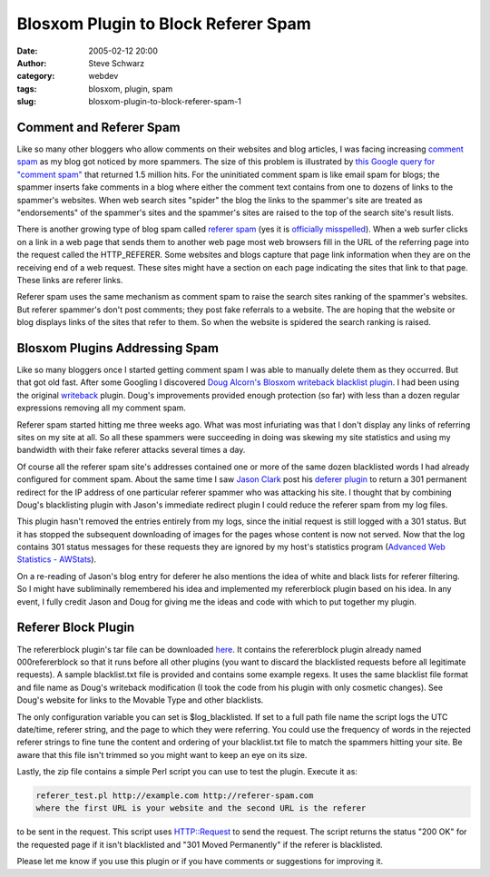 Blosxom Plugin to Block Referer Spam
####################################
:date: 2005-02-12 20:00
:author: Steve Schwarz
:category: webdev
:tags: blosxom, plugin, spam
:slug: blosxom-plugin-to-block-referer-spam-1

Comment and Referer Spam
------------------------

Like so many other bloggers who allow comments on their websites and
blog articles, I was facing increasing `comment spam`_ as my blog got
noticed by more spammers. The size of this problem is illustrated by
`this Google query for "comment spam"`_ that returned 1.5 million hits.
For the uninitiated comment spam is like email spam for blogs; the
spammer inserts fake comments in a blog where either the comment text
contains from one to dozens of links to the spammer's websites. When web
search sites "spider" the blog the links to the spammer's site are
treated as "endorsements" of the spammer's sites and the spammer's sites
are raised to the top of the search site's result lists.

There is another growing type of blog spam called `referer spam`_ (yes
it is `officially misspelled`_). When a web surfer clicks on a link in a
web page that sends them to another web page most web browsers fill in
the URL of the referring page into the request called the HTTP\_REFERER.
Some websites and blogs capture that page link information when they are
on the receiving end of a web request. These sites might have a section
on each page indicating the sites that link to that page. These links
are referer links.

Referer spam uses the same mechanism as comment spam to raise the search
sites ranking of the spammer's websites. But referer spammer's don't
post comments; they post fake referrals to a website. The are hoping
that the website or blog displays links of the sites that refer to them.
So when the website is spidered the search ranking is raised.

Blosxom Plugins Addressing Spam
-------------------------------

Like so many bloggers once I started getting comment spam I was able to
manually delete them as they occurred. But that got old fast. After some
Googling I discovered `Doug Alcorn's`_ `Blosxom`_ `writeback blacklist
plugin`_. I had been using the original `writeback`_ plugin. Doug's
improvements provided enough protection (so far) with less than a dozen
regular expressions removing all my comment spam.

Referer spam started hitting me three weeks ago. What was most
infuriating was that I don't display any links of referring sites on my
site at all. So all these spammers were succeeding in doing was skewing
my site statistics and using my bandwidth with their fake referer
attacks several times a day.

Of course all the referer spam site's addresses contained one or more of
the same dozen blacklisted words I had already configured for comment
spam. About the same time I saw `Jason Clark`_ post his `deferer
plugin`_ to return a 301 permanent redirect for the IP address of one
particular referer spammer who was attacking his site. I thought that by
combining Doug's blacklisting plugin with Jason's immediate redirect
plugin I could reduce the referer spam from my log files.

This plugin hasn't removed the entries entirely from my logs, since the
initial request is still logged with a 301 status. But it has stopped
the subsequent downloading of images for the pages whose content is now
not served. Now that the log contains 301 status messages for these
requests they are ignored by my host's statistics program (`Advanced Web
Statistics - AWStats`_).

On a re-reading of Jason's blog entry for deferer he also mentions the
idea of white and black lists for referer filtering. So I might have
subliminally remembered his idea and implemented my refererblock plugin
based on his idea. In any event, I fully credit Jason and Doug for
giving me the ideas and code with which to put together my plugin.

Referer Block Plugin
--------------------

The refererblock plugin's tar file can be downloaded `here`_. It
contains the refererblock plugin already named 000refererblock so that
it runs before all other plugins (you want to discard the blacklisted
requests before all legitimate requests). A sample blacklist.txt file is
provided and contains some example regexs. It uses the same blacklist
file format and file name as Doug's writeback modification (I took the
code from his plugin with only cosmetic changes). See Doug's website for
links to the Movable Type and other blacklists.

The only configuration variable you can set is $log\_blacklisted. If set
to a full path file name the script logs the UTC date/time, referer
string, and the page to which they were referring. You could use the
frequency of words in the rejected referer strings to fine tune the
content and ordering of your blacklist.txt file to match the spammers
hitting your site. Be aware that this file isn't trimmed so you might
want to keep an eye on its size.

Lastly, the zip file contains a simple Perl script you can use to test
the plugin. Execute it as:

.. code:: 

  referer_test.pl http://example.com http://referer-spam.com
  where the first URL is your website and the second URL is the referer

to be sent in the request. This script uses HTTP::Request to send the
request. The script returns the status "200 OK" for the requested page
if it isn't blacklisted and "301 Moved Permanently" if the referer is
blacklisted.

Please let me know if you use this plugin or if you have comments or
suggestions for improving it.

.. _comment spam: http://en.wikipedia.org/wiki/Blog_spam
.. _this Google query for "comment spam": http://www.google.com/search?q=%22comment+spam%22
.. _referer spam: http://www.spywareinfo.com/articles/referer_spam/
.. _officially misspelled: http://dictionary.reference.com/search?q=referer
.. _Doug Alcorn's: http://www.lathi.net
.. _Blosxom: http://blosxom.sourceforge.net/
.. _writeback blacklist plugin: http://www.lathi.net/twiki-bin/view/Main/BlogSpam
.. _writeback: http://www.blosxom.com/plugins/input/writeback.htm
.. _Jason Clark: http://jclark.org
.. _deferer plugin: http://jclark.org/weblog/WebDev/Blosxom/plugins/deferer/deferer-0-1i.html
.. _Advanced Web Statistics - AWStats: http://awstats.sourceforge.net
.. _here: http://data.agilitynerd.com/downloads/refererblock_0.1.tar
